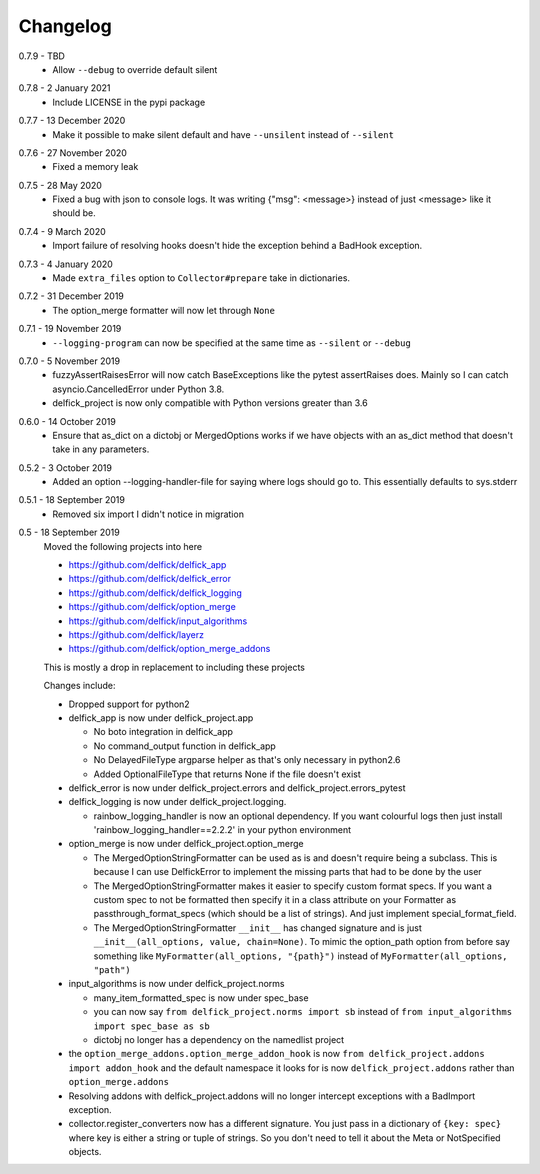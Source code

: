 .. _changelog:

Changelog
---------

.. _release-0-7-9:

0.7.9 - TBD
   * Allow ``--debug`` to override default silent

.. _release-0-7-8:

0.7.8 - 2 January 2021
   * Include LICENSE in the pypi package

.. _release-0-7-7:

0.7.7 - 13 December 2020
   * Make it possible to make silent default and have ``--unsilent`` instead
     of ``--silent``

.. _release-0-7-6:

0.7.6 - 27 November 2020
   * Fixed a memory leak

.. _release-0-7-5:

0.7.5 - 28 May 2020
   * Fixed a bug with json to console logs. It was writing {"msg": <message>}
     instead of just <message> like it should be.

.. _release-0-7-4:

0.7.4 - 9 March 2020
   * Import failure of resolving hooks doesn't hide the exception behind a
     BadHook exception.

.. _release-0-7-3:

0.7.3 - 4 January 2020
   * Made ``extra_files`` option to ``Collector#prepare`` take in dictionaries.

.. _release-0-7-2:

0.7.2 - 31 December 2019
   * The option_merge formatter will now let through ``None``

.. _release-0-7-1:

0.7.1 - 19 November 2019
   * ``--logging-program`` can now be specified at the same time as ``--silent``
     or ``--debug``

.. _release-0-7-0:

0.7.0 - 5 November 2019
   * fuzzyAssertRaisesError will now catch BaseExceptions like the pytest
     assertRaises does. Mainly so I can catch asyncio.CancelledError under
     Python 3.8.
   * delfick_project is now only compatible with Python versions greater than 3.6

.. _release-0-6-0:

0.6.0 - 14 October 2019
   * Ensure that as_dict on a dictobj or MergedOptions works if we have objects
     with an as_dict method that doesn't take in any parameters.

.. _release-0-5-2:

0.5.2 - 3 October 2019
   * Added an option --logging-handler-file for saying where logs should go to.
     This essentially defaults to sys.stderr

.. _release-0-5-1:

0.5.1 - 18 September 2019
   * Removed six import I didn't notice in migration

.. _release-0-5:

0.5 - 18 September 2019
   Moved the following projects into here

   * https://github.com/delfick/delfick_app
   * https://github.com/delfick/delfick_error
   * https://github.com/delfick/delfick_logging
   * https://github.com/delfick/option_merge
   * https://github.com/delfick/input_algorithms
   * https://github.com/delfick/layerz
   * https://github.com/delfick/option_merge_addons

   This is mostly a drop in replacement to including these projects

   Changes include:

   * Dropped support for python2
   * delfick_app is now under delfick_project.app

     * No boto integration in delfick_app
     * No command_output function in delfick_app
     * No DelayedFileType argparse helper as that's only necessary in python2.6
     * Added OptionalFileType that returns None if the file doesn't exist

   * delfick_error is now under delfick_project.errors and
     delfick_project.errors_pytest
   * delfick_logging is now under delfick_project.logging.

     * rainbow_logging_handler is now an optional dependency. If you want
       colourful logs then just install 'rainbow_logging_handler==2.2.2' in
       your python environment

   * option_merge is now under delfick_project.option_merge

     * The MergedOptionStringFormatter can be used as is and doesn't require
       being a subclass. This is because I can use DelfickError to implement
       the missing parts that had to be done by the user
     * The MergedOptionStringFormatter makes it easier to specify custom format
       specs. If you want a custom spec to not be formatted then specify it in
       a class attribute on your Formatter as passthrough_format_specs (which
       should be a list of strings). And just implement special_format_field. 
     * The MergedOptionStringFormatter ``__init__`` has changed signature and
       is just ``__init__(all_options, value, chain=None)``. To mimic the
       option_path option from before say something like
       ``MyFormatter(all_options, "{path}")`` instead of
       ``MyFormatter(all_options, "path")``

   * input_algorithms is now under delfick_project.norms

     * many_item_formatted_spec is now under spec_base
     * you can now say ``from delfick_project.norms import sb`` instead
       of ``from input_algorithms import spec_base as sb``
     * dictobj no longer has a dependency on the namedlist project

   * the ``option_merge_addons.option_merge_addon_hook`` is now
     ``from delfick_project.addons import addon_hook`` and the default namespace
     it looks for is now ``delfick_project.addons`` rather than
     ``option_merge.addons``

   * Resolving addons with delfick_project.addons will no longer intercept
     exceptions with a BadImport exception.

   * collector.register_converters now has a different signature. You just pass
     in a dictionary of ``{key: spec}`` where key is either a string or tuple
     of strings. So you don't need to tell it about the Meta or NotSpecified
     objects.
